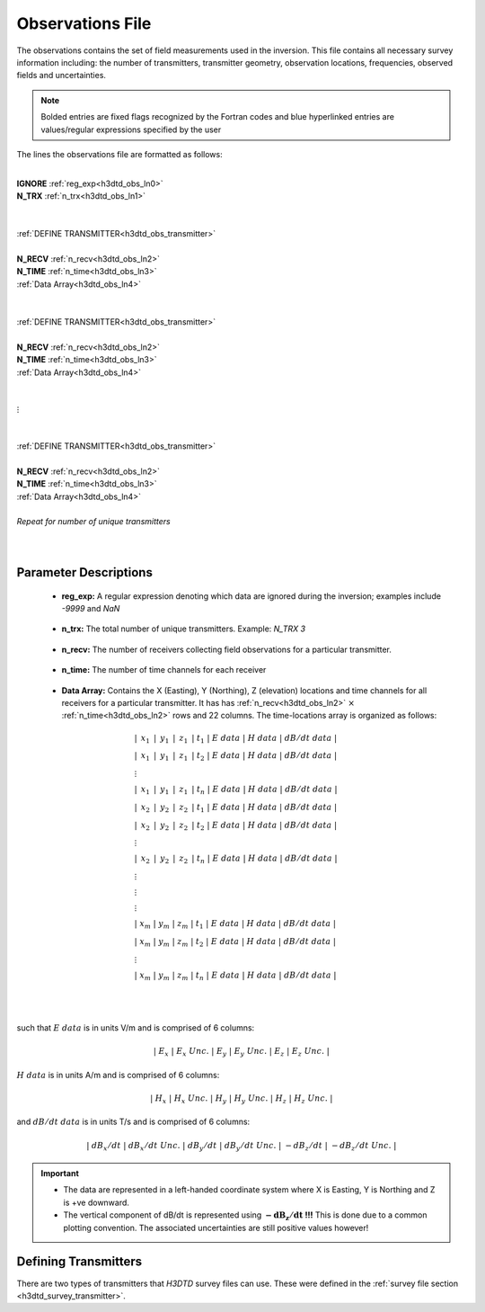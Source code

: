 .. _obsFile:

Observations File
=================

The observations contains the set of field measurements used in the inversion. This file contains all necessary survey information including: the number of transmitters, transmitter geometry, observation locations, frequencies, observed fields and uncertainties. 

.. note:: Bolded entries are fixed flags recognized by the Fortran codes and blue hyperlinked entries are values/regular expressions specified by the user


The lines the observations file are formatted as follows:


|
| **IGNORE** :ref:`reg_exp<h3dtd_obs_ln0>`
| **N_TRX** :math:`\;` :ref:`n_trx<h3dtd_obs_ln1>`
|
|
| :ref:`DEFINE TRANSMITTER<h3dtd_obs_transmitter>`
| 
| **N_RECV** :math:`\;` :ref:`n_recv<h3dtd_obs_ln2>`
| **N_TIME** :math:`\;` :ref:`n_time<h3dtd_obs_ln3>`
| :math:`\;\;` :ref:`Data Array<h3dtd_obs_ln4>`
|
|
| :ref:`DEFINE TRANSMITTER<h3dtd_obs_transmitter>`
|
| **N_RECV** :math:`\;` :ref:`n_recv<h3dtd_obs_ln2>`
| **N_TIME** :math:`\;` :ref:`n_time<h3dtd_obs_ln3>`
| :math:`\;\;` :ref:`Data Array<h3dtd_obs_ln4>`
|
|
| :math:`\;\;\;\;\;\;\;\;\;\; \vdots`
|
|
| :ref:`DEFINE TRANSMITTER<h3dtd_obs_transmitter>`
|
| **N_RECV** :math:`\;` :ref:`n_recv<h3dtd_obs_ln2>`
| **N_TIME** :math:`\;` :ref:`n_time<h3dtd_obs_ln3>`
| :math:`\;\;` :ref:`Data Array<h3dtd_obs_ln4>`
|
| *Repeat for number of unique transmitters*
|
|



Parameter Descriptions
----------------------

.. _h3dtd_obs_ln0:

    - **reg_exp:** A regular expression denoting which data are ignored during the inversion; examples include *-9999* and *NaN*

.. _h3dtd_obs_ln1:

    - **n_trx:** The total number of unique transmitters. Example: *N_TRX 3*

.. _h3dtd_obs_ln2:

    - **n_recv:** The number of receivers collecting field observations for a particular transmitter.

.. _h3dtd_obs_ln3:

    - **n_time:** The number of time channels for each receiver

.. _h3dtd_obs_ln4:

    - **Data Array:** Contains the X (Easting), Y (Northing), Z (elevation) locations and time channels for all receivers for a particular transmitter. It has has :ref:`n_recv<h3dtd_obs_ln2>` :math:`\times` :ref:`n_time<h3dtd_obs_ln2>` rows and 22 columns. The time-locations array is organized as follows:

.. math::
    \begin{align}
    &| \;\, x_1 \,\; | \;\, y_1 \,\; | \;\, z_1 \,\; | \; t_1 \; | \;\;\; E \; data \;\;\; | \;\;\; H \; data \;\;\; | \;\;\; dB/dt \; data \;\;\; | \\
    &| \;\, x_1 \,\; | \;\, y_1 \,\; | \;\, z_1 \,\; | \; t_2 \; | \;\;\; E \; data \;\;\; | \;\;\; H \; data \;\;\; | \;\;\; dB/dt \; data \;\;\; | \\
    &\;\;\;\;\;\;\;\;\;\;\;\;\;\;\;\;\;\;\;\;\;\;\;\;\;\;\;\;\;\;\;\;\;\;\;\;\;\;\;\;\;\; \vdots \\
    &| \;\, x_1 \,\; | \;\, y_1 \,\; | \;\, z_1 \,\; | \; t_n \; | \;\;\; E \; data \;\;\; | \;\;\; H \; data \;\;\; | \;\;\; dB/dt \; data \;\;\; | \\
    &| \;\, x_2 \,\; | \;\, y_2 \,\; | \;\, z_2 \,\; | \; t_1 \; | \;\;\; E \; data \;\;\; | \;\;\; H \; data \;\;\; | \;\;\; dB/dt \; data \;\;\; | \\
    &| \;\, x_2 \,\; | \;\, y_2 \,\; | \;\, z_2 \,\; | \; t_2 \; | \;\;\; E \; data \;\;\; | \;\;\; H \; data \;\;\; | \;\;\; dB/dt \; data \;\;\; | \\
    &\;\;\;\;\;\;\;\;\;\;\;\;\;\;\;\;\;\;\;\;\;\;\;\;\;\;\;\;\;\;\;\;\;\;\;\;\;\;\;\;\;\; \vdots \\
    &| \;\, x_2 \,\; | \;\, y_2 \,\; | \;\, z_2 \,\; | \; t_n \; | \;\;\; E \; data \;\;\; | \;\;\; H \; data \;\;\; | \;\;\; dB/dt \; data \;\;\; | \\
    &\;\;\;\;\;\;\;\;\;\;\;\;\;\;\;\;\;\;\;\;\;\;\;\;\;\;\;\;\;\;\;\;\;\;\;\;\;\;\;\;\;\; \vdots \\
    &\;\;\;\;\;\;\;\;\;\;\;\;\;\;\;\;\;\;\;\;\;\;\;\;\;\;\;\;\;\;\;\;\;\;\;\;\;\;\;\;\;\; \vdots \\
    &\;\;\;\;\;\;\;\;\;\;\;\;\;\;\;\;\;\;\;\;\;\;\;\;\;\;\;\;\;\;\;\;\;\;\;\;\;\;\;\;\;\; \vdots \\
    &| \; x_m \; | \; y_m \; | \; z_m \; | \; t_1 \; | \;\;\; E \; data \;\;\; | \;\;\; H \; data \;\;\; | \;\;\; dB/dt \; data \;\;\; | \\
    &| \; x_m \; | \; y_m \; | \; z_m \; | \; t_2 \; | \;\;\; E \; data \;\;\; | \;\;\; H \; data \;\;\; | \;\;\; dB/dt \; data \;\;\; | \\
    &\;\;\;\;\;\;\;\;\;\;\;\;\;\;\;\;\;\;\;\;\;\;\;\;\;\;\;\;\;\;\;\;\;\;\;\;\;\;\;\;\;\; \vdots \\
    &| \; x_m \; | \; y_m \; | \; z_m \; | \; t_n \; | \;\;\; E \; data \;\;\; | \;\;\; H \; data \;\;\; | \;\;\; dB/dt \; data \;\;\; |
    \end{align}


|
|

such that :math:`E \; data` is in units V/m and is comprised of 6 columns:

.. math::

    | \; E_x \; | \; E_x \; Unc. \; | \; E_y \; | \; E_y \; Unc. \; | \; E_z \; | \; E_z \; Unc. \; |

:math:`H \; data` is in units A/m and is comprised of 6 columns:

.. math::

    | \; H_x \; | \; H_x \; Unc. \; | \; H_y \; | \; H_y \; Unc. \; | \; H_z \; | \; H_z \; Unc. \; |

and :math:`dB/dt \; data` is in units T/s and is comprised of 6 columns:

.. math::

    | \; dB_x/dt \; | \; dB_x/dt \; Unc. \; | \; dB_y/dt \; | \; dB_y/dt \; Unc. \; | \; -dB_z/dt \; | \; -dB_z/dt \; Unc. \; |



.. important::

    - The data are represented in a left-handed coordinate system where X is Easting, Y is Northing and Z is +ve downward.
    - The vertical component of dB/dt is represented using :math:`\mathbf{-dB_z/dt}` **!!!** This is done due to a common plotting convention. The associated uncertainties are still positive values however!


.. _h3dtd_obs_transmitter:

Defining Transmitters
---------------------

There are two types of transmitters that *H3DTD* survey files can use. These were defined in the :ref:`survey file section <h3dtd_survey_transmitter>`.


